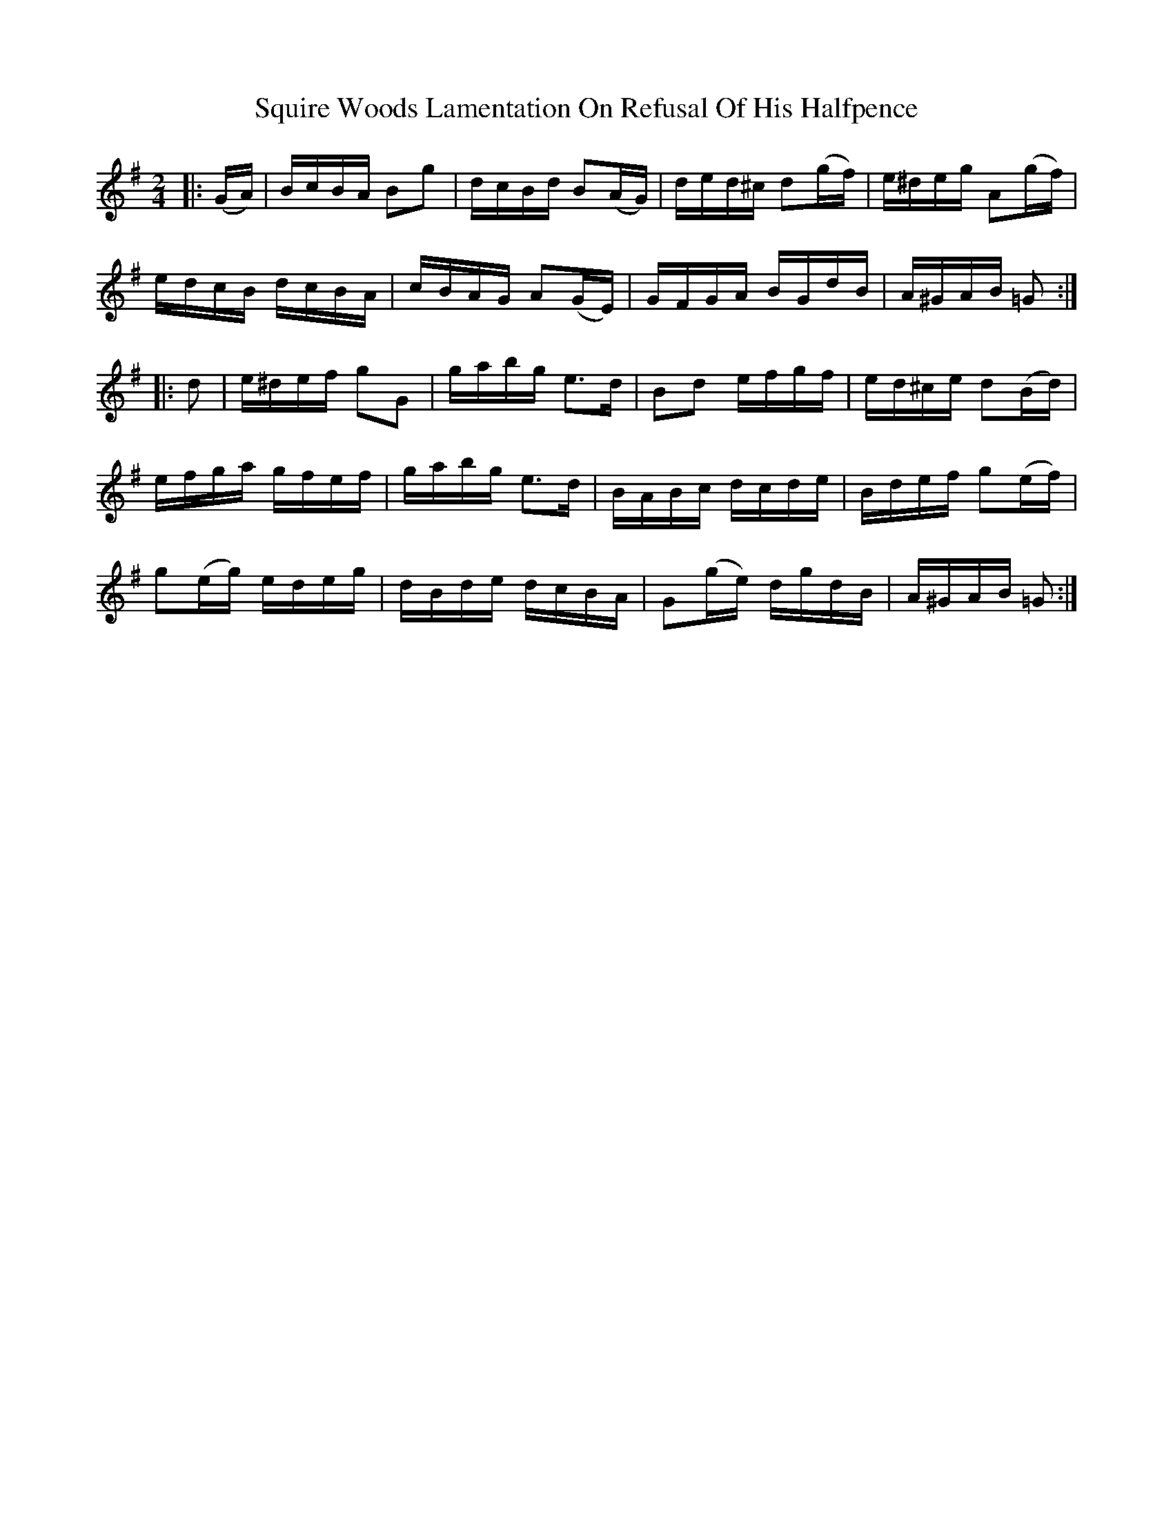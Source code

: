 X: 38231
T: Squire Woods Lamentation On Refusal Of His Halfpence
R: reel
M: 4/4
K: Gmajor
M:2/4
|:(G/A/)|B/c/B/A/ Bg|d/c/B/d/ B(A/G/)|d/e/d/^c/ d(g/f/)|e/^d/e/g/ A(g/f/)|
e/d/c/B/ d/c/B/A/|c/B/A/G/ A(G/E/)|G/F/G/A/ B/G/d/B/|A/^G/A/B/ =G:|
|:d|e/^d/e/f/ gG|g/a/b/g/ e>d|Bd e/f/g/f/|e/d/^c/e/ d(B/d/)|
e/f/g/a/ g/f/e/f/|g/a/b/g/ e>d|B/A/B/c/ d/c/d/e/|B/d/e/f/ g(e/f/)|
g(e/g/) e/d/e/g/|d/B/d/e/ d/c/B/A/|G(g/e/) d/g/d/B/|A/^G/A/B/ =G:|


